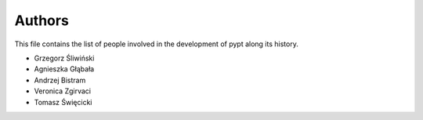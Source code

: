 Authors
=======

This file contains the list of people involved in the development
of pypt along its history.

* Grzegorz Śliwiński
* Agnieszka Głąbała
* Andrzej Bistram
* Veronica Zgirvaci
* Tomasz Święcicki
